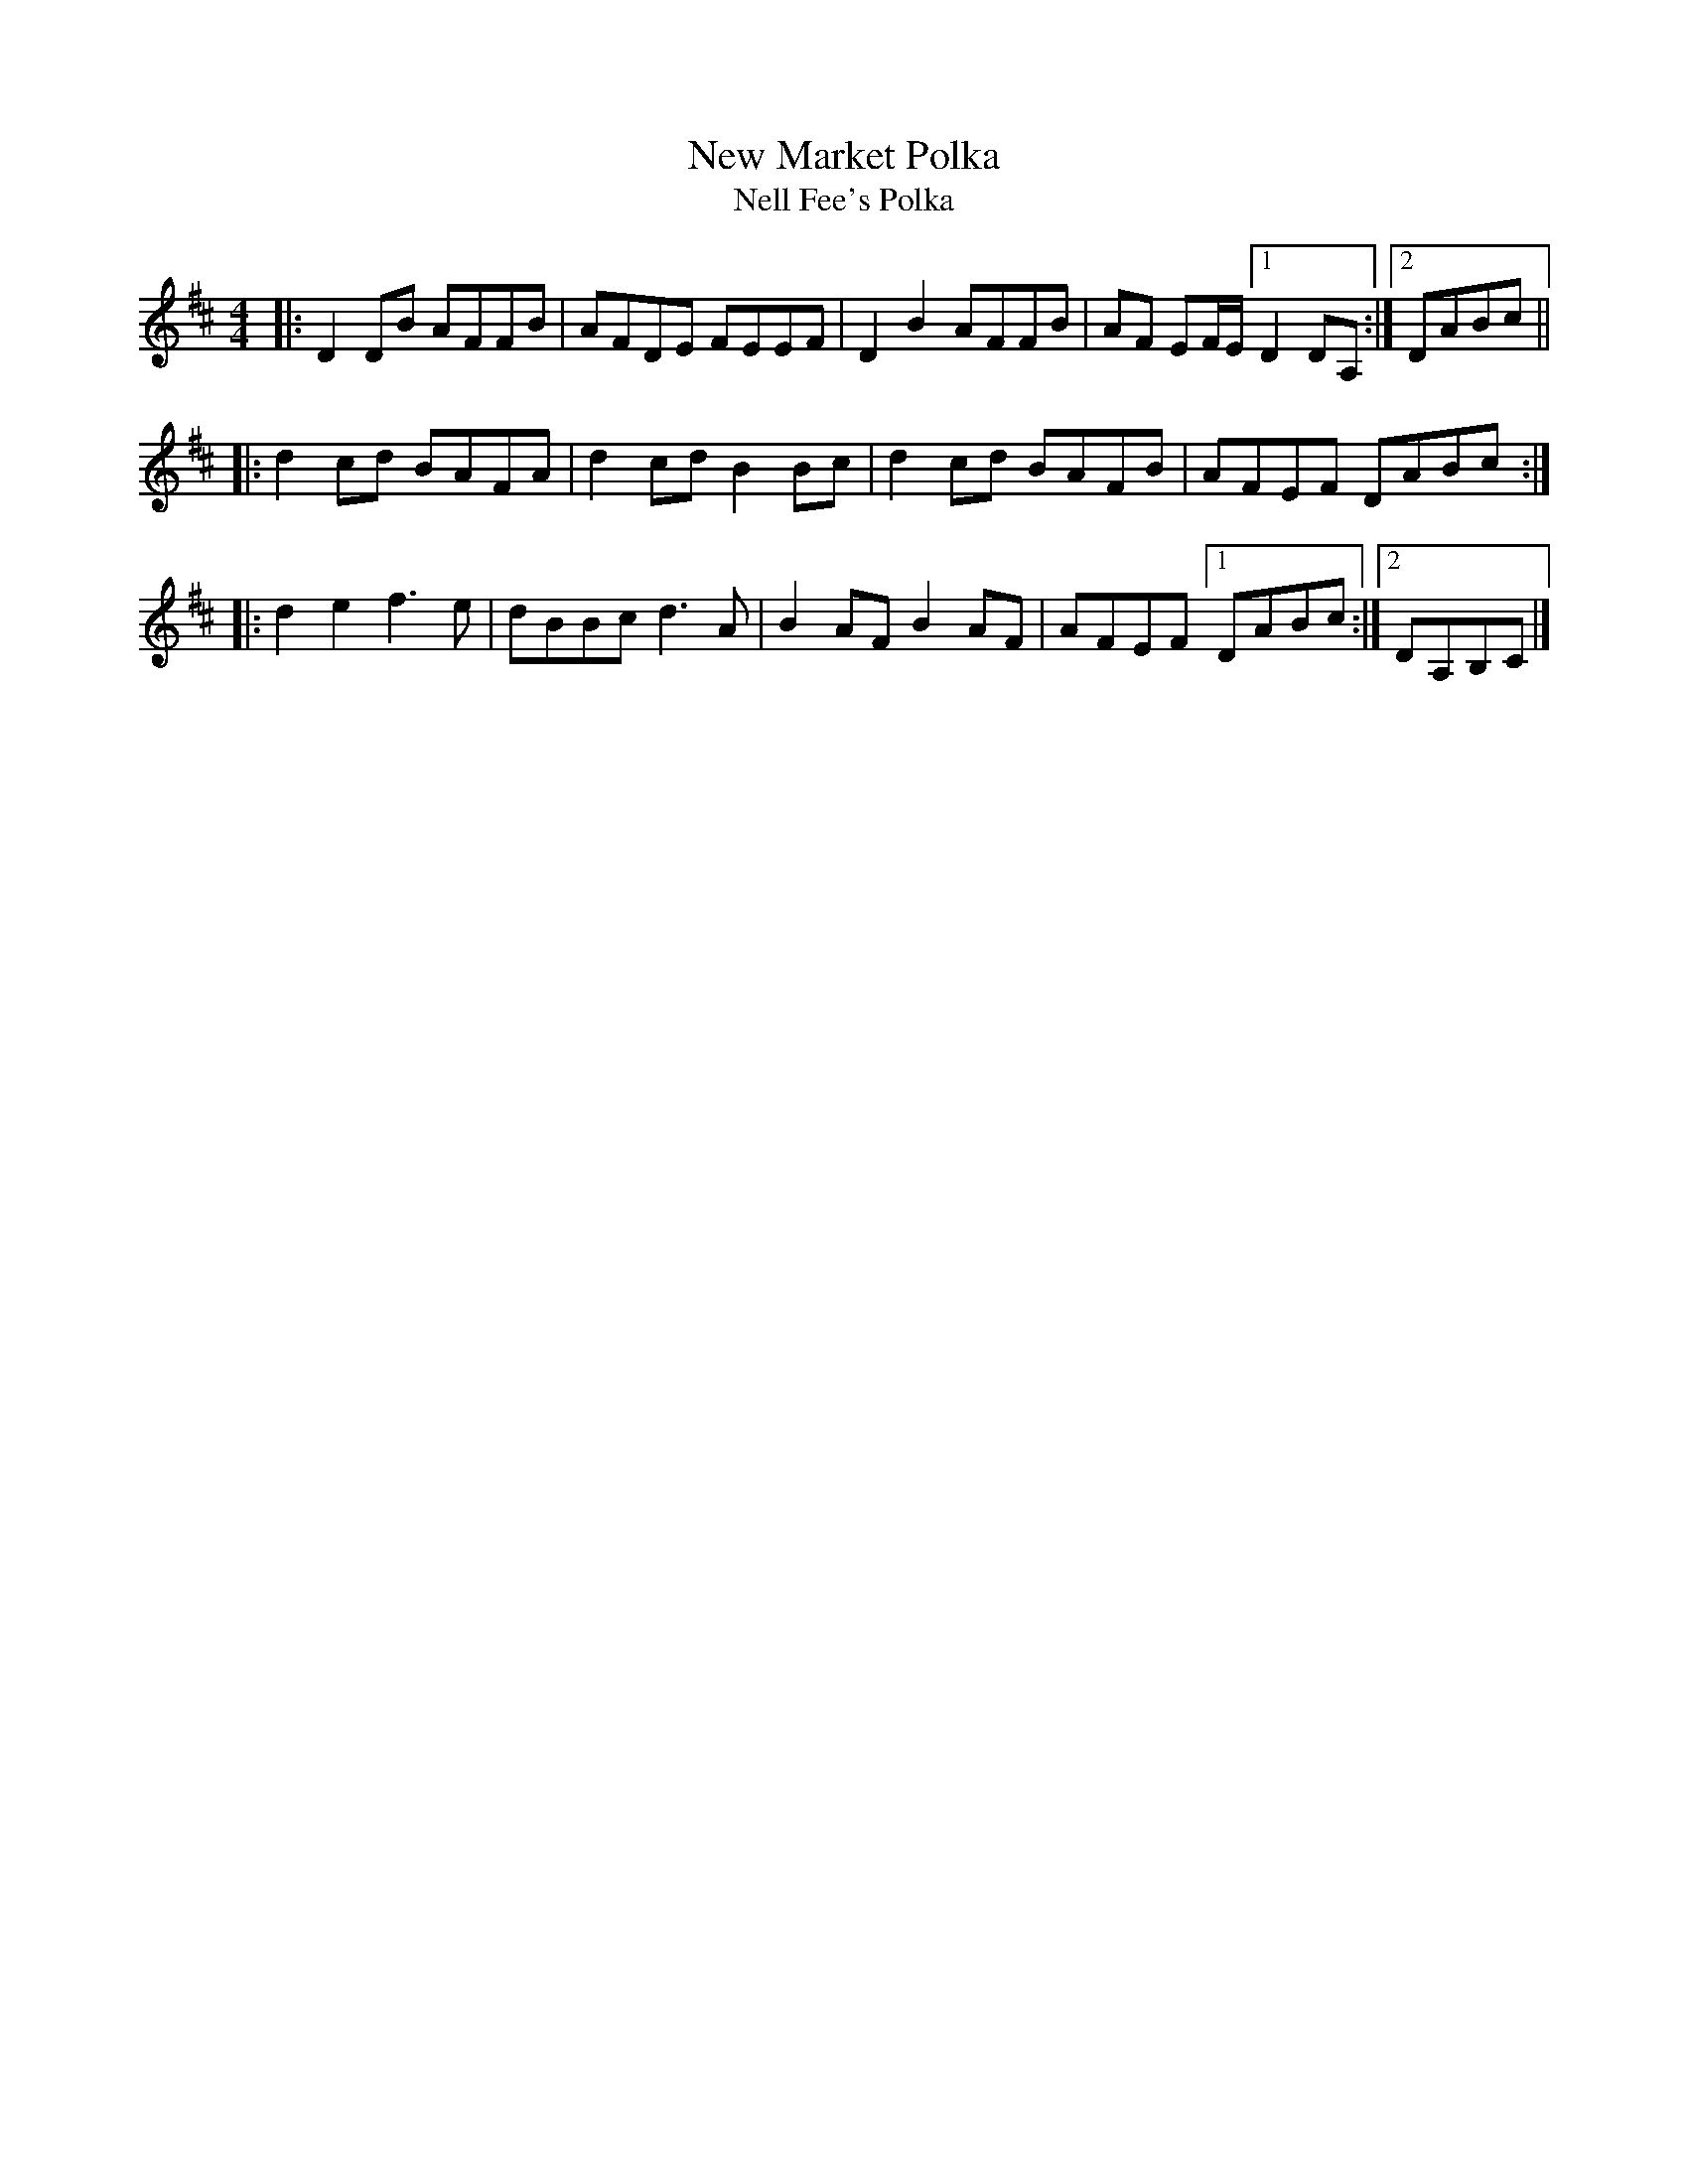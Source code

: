 X: 1
T: New Market Polka
T: Nell Fee's Polka
R: polka
S: Fiddle Hell Online 2021-11-4
Z: 2022 John Chambers <jc:trillian.mit.edu>
M: 4/4
L: 1/8
K: D
|: D2DB AFFB | AFDE FEEF | D2B2 AFFB | AF EF/E/ [1 D2 DA, :|[2 DABc ||
|: d2cd BAFA | d2cd B2Bc | d2cd BAFB | AFEF DABc :|
|: d2e2 f3e  | dBBc d3A  | B2AF B2AF | AFEF [1 DABc :|2 DA,B,C |]
